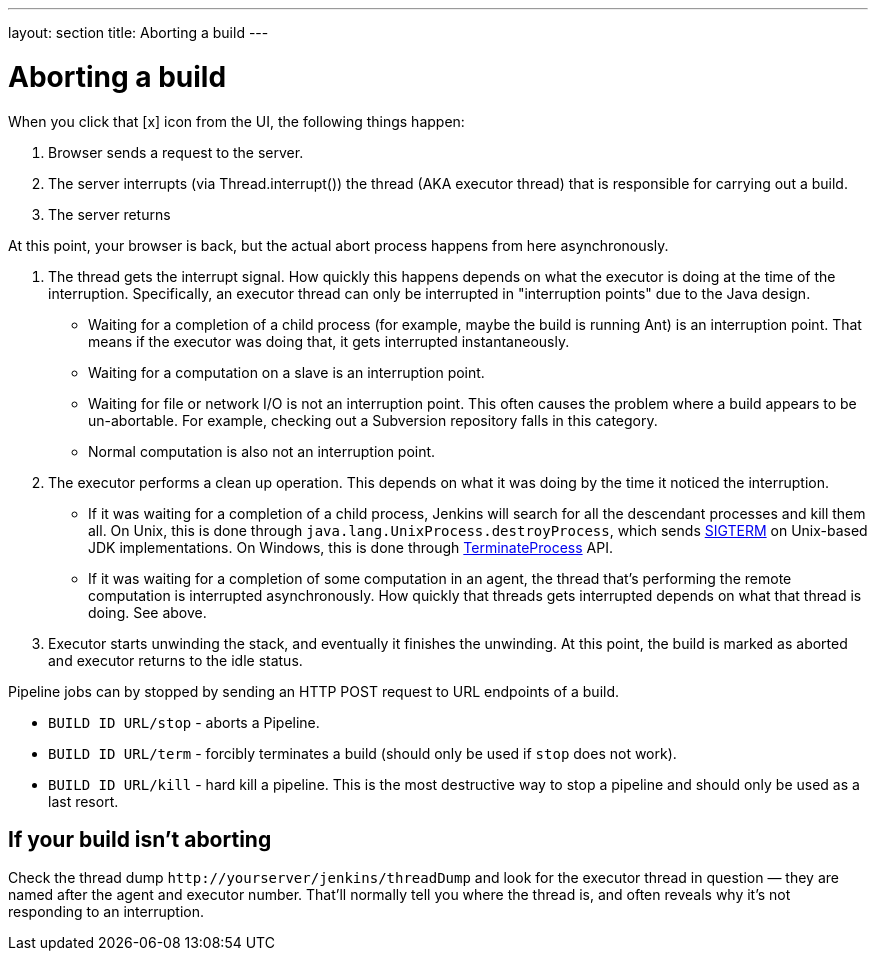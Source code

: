 ---
layout: section
title: Aborting a build
---

= Aborting a build

When you click that [x] icon from the UI, the following things happen:

. Browser sends a request to the server.
. The server interrupts (via Thread.interrupt()) the thread (AKA
executor thread) that is responsible for carrying out a build.
. The server returns

At this point, your browser is back, but the actual abort process
happens from here asynchronously.

. The thread gets the interrupt signal. How quickly this happens depends
on what the executor is doing at the time of the interruption.
Specifically, an executor thread can only be interrupted in
"interruption points" due to the Java design.
* Waiting for a completion of a child process (for example, maybe the
build is running Ant) is an interruption point. That means if the
executor was doing that, it gets interrupted instantaneously.
* Waiting for a computation on a slave is an interruption point.
* Waiting for file or network I/O is not an interruption point. This
often causes the problem where a build appears to be un-abortable. For
example, checking out a Subversion repository falls in this category.
* Normal computation is also not an interruption point.
. The executor performs a clean up operation. This depends on what it
was doing by the time it noticed the interruption.
* If it was waiting for a completion of a child process, Jenkins will
search for all the descendant processes and kill them all. On Unix, this
is done through `+java.lang.UnixProcess.destroyProcess+`, which sends
http://en.wikipedia.org/wiki/SIGTERM[SIGTERM] on Unix-based JDK implementations. On Windows,
this is done through
http://msdn.microsoft.com/en-us/library/ms686714(VS.85).aspx[TerminateProcess]
API.
* If it was waiting for a completion of some computation in an agent, the
thread that's performing the remote computation is interrupted
asynchronously. How quickly that threads gets interrupted depends on
what that thread is doing. See above.
. Executor starts unwinding the stack, and eventually it finishes the
unwinding. At this point, the build is marked as aborted and executor
returns to the idle status.

Pipeline jobs can by stopped by sending an HTTP POST request to URL
endpoints of a build.

* `+BUILD ID URL/stop+` - aborts a Pipeline.
* `+BUILD ID URL/term+` - forcibly terminates a build (should only be
used if `+stop+` does not work).
* `+BUILD ID URL/kill+` - hard kill a pipeline. This is the most
destructive way to stop a pipeline and should only be used as a last
resort.

== If your build isn't aborting

Check the thread dump `+http://yourserver/jenkins/threadDump+` and
look for the executor thread in question — they are named after the
agent and executor number. That'll normally tell you where the thread
is, and often reveals why it's not responding to an interruption.
